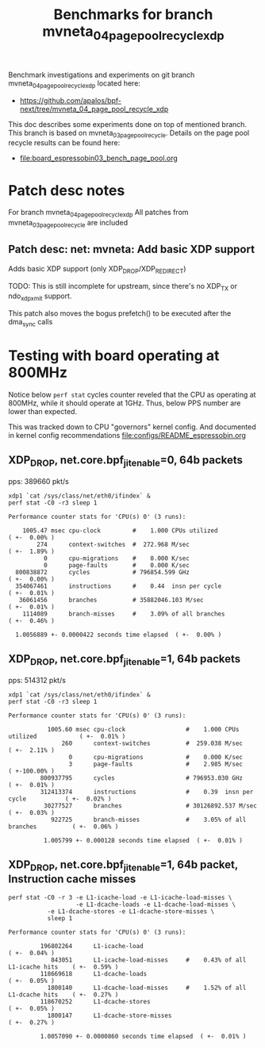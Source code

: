 #+Title: Benchmarks for branch mvneta_04_page_pool_recycle_xdp

Benchmark investigations and experiments on git branch
mvneta_04_page_pool_recycle_xdp located here:
 - https://github.com/apalos/bpf-next/tree/mvneta_04_page_pool_recycle_xdp

This doc describes some experiments done on top of mentioned branch.
This branch is based on mvneta_03_page_pool_recycle.
Details on the page pool recycle results can be found here:
 - [[file:board_espressobin03_bench_page_pool.org]]

* Patch desc notes

For branch mvneta_04_page_pool_recycle_xdp
All patches from mvneta_03_page_pool_recycle are included

** Patch desc: net: mvneta: Add basic XDP support

Adds basic XDP support (only XDP_DROP/XDP_REDIRECT)

TODO: This is still incomplete for upstream, since there's no
XDP_TX or ndo_xdp_xmit support.

This patch also moves the bogus prefetch() to be executed
after the dma_sync calls

* Testing with board operating at 800MHz

Notice below =perf stat= cycles counter reveled that the CPU as
operating at 800MHz, while it should operate at 1GHz. Thus, below PPS
number are lower than expected.

This was tracked down to CPU "governors" kernel config.  And
documented in kernel config recommendations [[file:configs/README_espressobin.org]]

** XDP_DROP, net.core.bpf_jit_enable=0, 64b packets
pps: 389660 pkt/s

#+BEGIN_EXAMPLE
xdp1 `cat /sys/class/net/eth0/ifindex` &
perf stat -C0 -r3 sleep 1

Performance counter stats for 'CPU(s) 0' (3 runs):

    1005.47 msec cpu-clock         #    1.000 CPUs utilized            ( +-  0.00% )
        274      context-switches  #  272.968 M/sec                    ( +-  1.89% )
          0      cpu-migrations    #    0.000 K/sec
          0      page-faults       #    0.000 K/sec
  800838872      cycles            # 796854.599 GHz                    ( +-  0.00% )
  354067461      instructions      #    0.44  insn per cycle           ( +-  0.01% )
   36061456      branches          # 35882046.103 M/sec                ( +-  0.01% )
    1114089      branch-misses     #    3.09% of all branches          ( +-  0.46% )

  1.0056889 +- 0.0000422 seconds time elapsed  ( +-  0.00% )
#+END_EXAMPLE

** XDP_DROP, net.core.bpf_jit_enable=1, 64b packets
pps: 514312 pkt/s

#+BEGIN_EXAMPLE
xdp1 `cat /sys/class/net/eth0/ifindex` &
perf stat -C0 -r3 sleep 1

Performance counter stats for 'CPU(s) 0' (3 runs):

           1005.60 msec cpu-clock                 #    1.000 CPUs utilized            ( +-  0.01% )
               260      context-switches          #  259.038 M/sec                    ( +-  2.11% )
                 0      cpu-migrations            #    0.000 K/sec
                 3      page-faults               #    2.985 M/sec                    ( +-100.00% )
         800937795      cycles                    # 796953.030 GHz                    ( +-  0.01% )
         312413374      instructions              #    0.39  insn per cycle           ( +-  0.02% )
          30277527      branches                  # 30126892.537 M/sec                ( +-  0.03% )
            922725      branch-misses             #    3.05% of all branches          ( +-  0.06% )

          1.005799 +- 0.000128 seconds time elapsed  ( +-  0.01% )
#+END_EXAMPLE

** XDP_DROP, net.core.bpf_jit_enable=1, 64b packet, Instruction cache misses

#+BEGIN_EXAMPLE
perf stat -C0 -r 3 -e L1-icache-load -e L1-icache-load-misses \
                   -e L1-dcache-loads -e L1-dcache-load-misses \
		   -e L1-dcache-stores -e L1-dcache-store-misses \
		   sleep 1

Performance counter stats for 'CPU(s) 0' (3 runs):

         196802264      L1-icache-load                                                ( +-  0.04% )
            843051      L1-icache-load-misses     #    0.43% of all L1-icache hits    ( +-  0.59% )
         118669618      L1-dcache-loads                                               ( +-  0.05% )
           1800140      L1-dcache-load-misses     #    1.52% of all L1-dcache hits    ( +-  0.27% )
         118670252      L1-dcache-stores                                              ( +-  0.05% )
           1800147      L1-dcache-store-misses                                        ( +-  0.27% )

         1.0057090 +- 0.0000860 seconds time elapsed  ( +-  0.01% )
#+END_EXAMPLE
